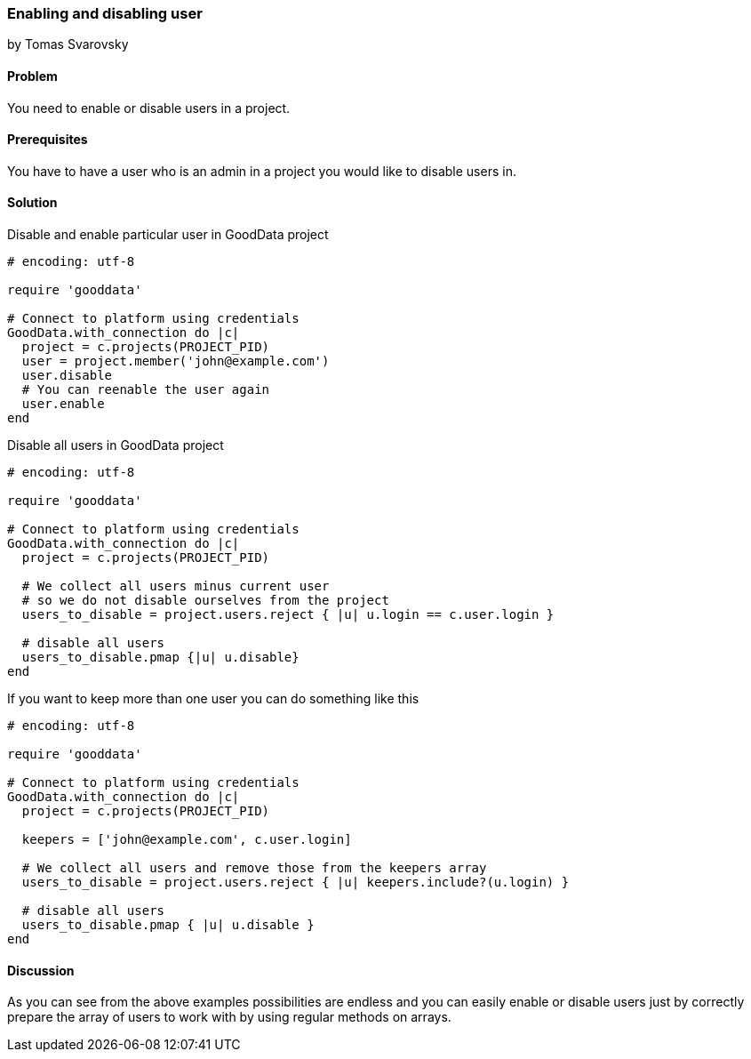 === Enabling and disabling user
by Tomas Svarovsky

==== Problem
You need to enable or disable users in a project.

==== Prerequisites
You have to have a user who is an admin in a project you would like to disable users in.

==== Solution

Disable and enable particular user in GoodData project

[source,ruby]
----
# encoding: utf-8

require 'gooddata'

# Connect to platform using credentials
GoodData.with_connection do |c|
  project = c.projects(PROJECT_PID)
  user = project.member('john@example.com')
  user.disable
  # You can reenable the user again
  user.enable
end

----

Disable all users in GoodData project

[source,ruby]
----
# encoding: utf-8

require 'gooddata'

# Connect to platform using credentials
GoodData.with_connection do |c|
  project = c.projects(PROJECT_PID)

  # We collect all users minus current user
  # so we do not disable ourselves from the project
  users_to_disable = project.users.reject { |u| u.login == c.user.login }

  # disable all users
  users_to_disable.pmap {|u| u.disable}
end

----

If you want to keep more than one user you can do something like this

[source,ruby]
----
# encoding: utf-8

require 'gooddata'

# Connect to platform using credentials
GoodData.with_connection do |c|
  project = c.projects(PROJECT_PID)

  keepers = ['john@example.com', c.user.login]

  # We collect all users and remove those from the keepers array
  users_to_disable = project.users.reject { |u| keepers.include?(u.login) }

  # disable all users
  users_to_disable.pmap { |u| u.disable }
end
----

==== Discussion

As you can see from the above examples possibilities are endless and you can easily enable or disable users just by correctly prepare the array of users to work with by using regular methods on arrays.